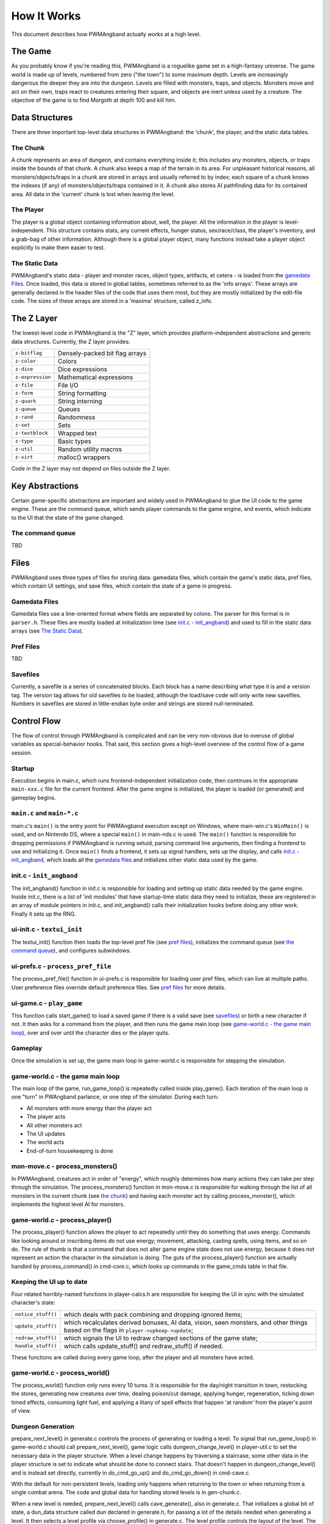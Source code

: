 How It Works
============

This document describes how PWMAngband actually *works* at a high level.

The Game
--------

As you probably know if you're reading this, PWMAngband is a roguelike game set
in a high-fantasy universe. The game world is made up of levels, numbered from
zero ("the town") to some maximum depth. Levels are increasingly dangerous the
deeper they are into the dungeon. Levels are filled with monsters, traps, and
objects. Monsters move and act on their own, traps react to creatures entering
their square, and objects are inert unless used by a creature. The objective of
the game is to find Morgoth at depth 100 and kill him.

Data Structures
---------------

There are three important top-level data structures in PWMAngband: the 'chunk',
the player, and the static data tables.

The Chunk
*********

A chunk represents an area of dungeon, and contains everything inside it; this
includes any monsters, objects, or traps inside the bounds of that chunk. A
chunk also keeps a map of the terrain in its area. For unpleasant historical
reasons, all monsters/objects/traps in a chunk are stored in arrays and usually
referred to by index; each square of a chunk knows the indexes (if any) of
monsters/objects/traps contained in it. A chunk also stores AI pathfinding data
for its contained area. All data in the 'current' chunk is lost when leaving the
level.

The Player
**********

The player is a global object containing information about, well, the player.
All the information in the player is level-independent. This structure contains
stats, any current effects, hunger status, sex/race/class, the player's
inventory, and a grab-bag of other information. Although there is a global
player object, many functions instead take a player object explicitly to make
them easier to test.

The Static Data
***************

PWMAngband's static data - player and monster races, object types, artifacts, et
cetera - is loaded from the `gamedata Files`_. Once loaded, this
data is stored in global tables, sometimes referred to as the 'info arrays'.
These arrays are generally declared in the header files of the code that uses
them most, but they are mostly initialized by the edit-file code. The sizes of
these arrays are stored in a 'maxima' structure, called z_info.

The Z Layer
-----------

The lowest-level code in PWMAngband is the "Z" layer, which provides
platform-independent abstractions and generic data structures. Currently, the Z
layer provides:

=================   ========================================
``z-bitflag``       Densely-packed bit flag arrays
``z-color``         Colors
``z-dice``          Dice expressions
``z-expression``    Mathematical expressions
``z-file``          File I/O
``z-form``          String formatting
``z-quark``         String interning
``z-queue``         Queues
``z-rand``          Randomness
``z-set``           Sets
``z-textblock``     Wrapped text
``z-type``          Basic types
``z-util``          Random utility macros
``z-virt``          malloc() wrappers
=================   ========================================

Code in the Z layer may not depend on files outside the Z layer.

Key Abstractions
----------------

Certain game-specific abstractions are important and widely used in PWMAngband
to glue the UI code to the game engine. These are the command queue, which sends
player commands to the game engine, and events, which indicate to the UI that
the state of the game changed.

The command queue
*****************

TBD

Files
-----

PWMAngband uses three types of files for storing data: gamedata files, which
contain the game's static data, pref files, which contain UI settings,
and save files, which contain the state of a game in progress.

Gamedata Files
**************

Gamedata files use a line-oriented format where fields are separated by colons.
The parser for this format is in ``parser.h``. These files are mostly loaded at
initialization time (see `init.c - init_angband`_) and used to fill in the
static data arrays (see `The Static Data`_).

Pref Files
**********

TBD

Savefiles
*********

Currently, a savefile is a series of concatenated blocks. Each block has a name
describing what type it is and a version tag. The version tag allows for old
savefiles to be loaded, although the load/save code will only write new
savefiles. Numbers in savefiles are stored in little-endian byte order and
strings are stored null-terminated.

Control Flow
------------

The flow of control through PWMAngband is complicated and can be very
non-obvious due to overuse of global variables as special-behavior hooks. That
said, this section gives a high-level overview of the control flow of a game
session.

Startup
*******

Execution begins in main.c, which runs frontend-independent initialization code,
then continues in the appropriate ``main-xxx.c`` file for the current frontend.
After the game engine is initialized, the player is loaded (or generated) and
gameplay begins.

``main.c`` and ``main-*.c``
***************************

main.c's ``main()`` is the entry point for PWMAngband execution except on
Windows, where main-win.c's ``WinMain()`` is used, and on Nintendo DS, where a
special ``main()`` in main-nds.c is used. The ``main()`` function is responsible
for dropping permissions if PWMAngband is running setuid, parsing command line
arguments, then finding a frontend to use and initializing it. Once ``main()``
finds a frontend, it sets up signal handlers, sets up the display, and calls
`init.c - init_angband`_, which loads all the `gamedata files`_ and initializes
other static data used by the game.

init.c - ``init_angband``
*************************

The init_angband() function in init.c is responsible for loading and setting up
static data needed by the game engine. Inside init.c, there is a list of 'init
modules' that have startup-time static data they need to initialize, these are
registered in an array of module pointers in init.c, and init_angband() calls
their initialization hooks before doing any other work. Finally it sets up the
RNG.

ui-init.c - ``textui_init``
***************************

The textui_init() function then loads the top-level pref file (see
`pref files`_), initializes the command queue (see `the command queue`_),
and configures subwindows.

ui-prefs.c - ``process_pref_file``
**********************************

The process_pref_file() function in ui-prefs.c is responsible for loading user
pref files, which can live at multiple paths. User preference files override
default preference files. See `pref files`_ for more details.

ui-game.c - ``play_game``
*************************

This function calls start_game() to load a saved game if there is a valid save
(see `savefiles`_) or birth a new character if not. It then asks for a command
from the player, and then runs the game main loop (see
`game-world.c - the game main loop`_), over and over until the character dies
or the player quits.

Gameplay
********

Once the simulation is set up, the game main loop in game-world.c
is responsible for stepping the simulation.

game-world.c - the game main loop
*********************************

The main loop of the game, run_game_loop() is repeatedly called inside
play_game(). Each iteration of the main loop is one "turn" in PWAngband
parlance, or one step of the simulator. During each turn:

* All monsters with more energy than the player act
* The player acts
* All other monsters act
* The UI updates
* The world acts
* End-of-turn housekeeping is done

mon-move.c - process_monsters()
*******************************

In PWMAngband, creatures act in order of "energy", which roughly determines how
many actions they can take per step through the simulation. The
process_monsters() function in mon-move.c is responsible for walking through
the list of all monsters in the current chunk (see `the chunk`_) and having each
monster act by calling process_monster(), which implements the highest level AI
for monsters.

game-world.c - process_player()
*******************************

The process_player() function allows the player to act repeatedly until they do
something that uses energy. Commands like looking around or inscribing items do
not use energy; movement, attacking, casting spells, using items, and so on do.
The rule of thumb is that a command that does not alter game engine state does
not use energy, because it does not represent an action the character in the
simulation is doing. The guts of the process_player() function are actually
handled by process_command() in cmd-core.c, which looks up commands in the
game_cmds table in that file.

Keeping the UI up to date
*************************

Four related horribly-named functions in player-calcs.h are responsible for
keeping the UI in sync with the simulated character's state:

==================  ============================================================
``notice_stuff()``  which deals with pack combining and dropping ignored items;
``update_stuff()``  which recalculates derived bonuses, AI data, vision, seen
                    monsters, and other things based on the flags in
                    ``player->upkeep->update``;
``redraw_stuff()``  which signals the UI to redraw changed sections of the
                    game state;
``handle_stuff()``  which calls update_stuff() and redraw_stuff() if needed.
==================  ============================================================

These functions are called during every game loop, after the player and all
monsters have acted.

game-world.c - process_world()
******************************

The process_world() function only runs every 10 turns. It is responsible for the
day/night transition in town, restocking the stores, generating new creatures
over time, dealing poison/cut damage, applying hunger, regeneration, ticking
down timed effects, consuming light fuel, and applying a litany of spell effects
that happen 'at random' from the player's point of view.

Dungeon Generation
******************

prepare_next_level() in generate.c controls the process of generating or loading
a level. To signal that run_game_loop() in game-world.c should call
prepare_next_level(), game logic calls dungeon_change_level() in player-util.c
to set the necessary data in the player structure. When a level change happens
by traversing a staircase, some other data in the player structure is set to
indicate what should be done to connect stairs. That doesn't happen in
dungeon_change_level() and is instead set directly, currently in do_cmd_go_up()
and do_cmd_go_down() in cmd-cave.c.

With the default for non-persistent levels, loading only happens when
returning to the town or when returning from a single combat arena. The code
and global data for handling stored levels is in gen-chunk.c.

When a new level is needed, prepare_next_level() calls cave_generate(), also in
generate.c. That initializes a global bit of state, a dun_data structure called
dun declared in generate.h, for passing a lot of the details needed when
generating a level. It then selects a level profile via choose_profile() in
generate.c. The level profile controls the layout of the level. The available
level profiles are those listed in list-dun-profiles.h and several aspects of
each profile are configured at runtime from the contents of
lib/gamedata/dungeon_profile.txt. With a profile selected, cave_generate()
uses the profile's builder function pointer to attempt to layout the new level.
Those function pointers are initialized when list-dun-profiles.h is included
in generate.c. The level layout functions all have names with the name of
the profile followed by *_gen*, classic_gen() for classic levels as an
example. Those functions are defined in gen-cave.c.

Three of the level layout functions, classic_gen(), modified_gen(), and
moria_gen() follow the same basic procedure. They divide the level into a
grid of rectangular blocks where, in general, each block can only contain
one room though a room could occupy many blocks. They then try to randomly
place rooms in those blocks until some criteria is met. Room selection is
configurable from lib/gamedata/dungeon_profile.txt and uses the predefined
room types listed in list-rooms.h. When building a room, those level layout
functions use the convenience function, room_build() from gen-room.c. That, in
turn, calls the appropriate function to build the type of room chosen. The
names of the room building functions have *build_* followed by the name of the
room type, build_simple() for instance. Those functions are defined in
gen-room.c. Once the rooms are built, there's an initial pass to connect them
with corridors. That happens in gen-cave.c's do_traditional_tunneling().
A second pass, to try and ensure connectedness though vault areas can disrupt
that, is then done with ensure_connectedness(). At that point, most other
features (mineral veins, staircases, objects, and monsters) are added. Some
features will have already been added through some of the types of rooms.

The other layout functions are more of a grab bag. They are all in gen-cave.c.
Many of them have portions that are caverns or labyrinths. Those are generated
using cavern_chunk() or labyrinth_chunk(), respectively, in gen-cave.c.
